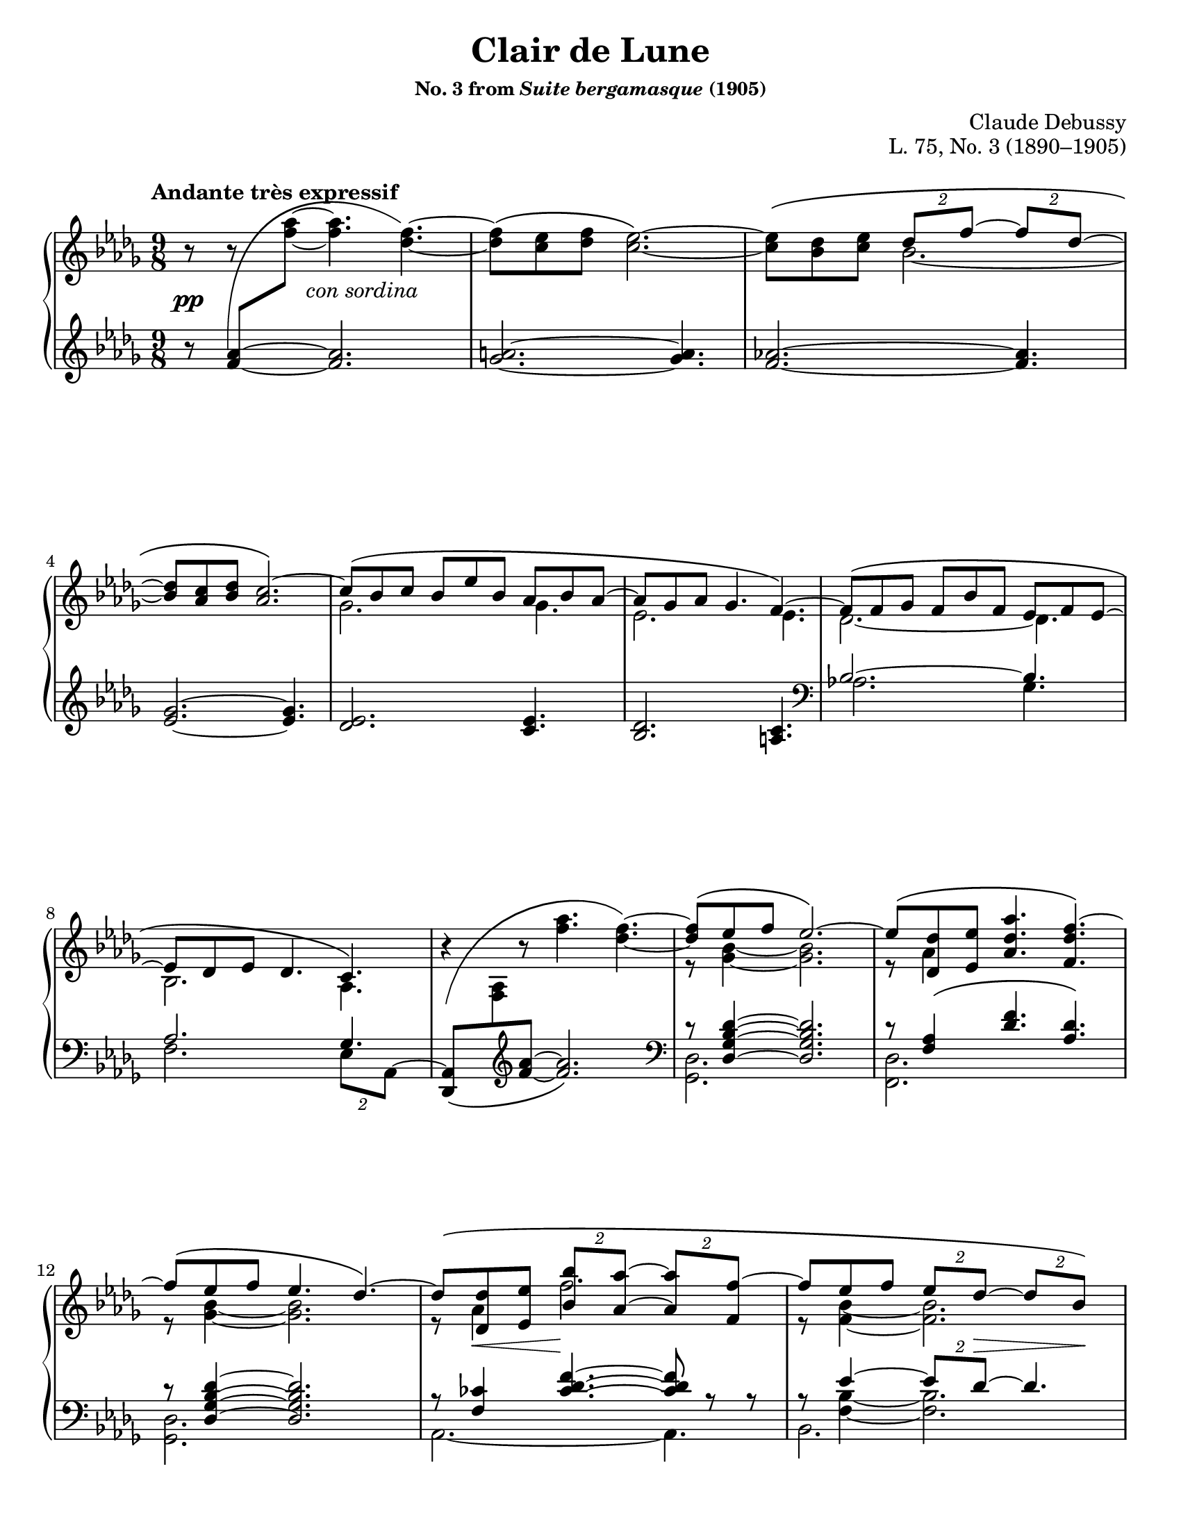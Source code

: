 \version "2.24.0"
\language "english"
\pointAndClickOff

#(set-default-paper-size "letter")
\paper {
  print-page-number = ##f
  indent = 0
}

\header {
  title = "Clair de Lune"
  subsubtitle = \markup { "No. 3 from" \italic "Suite bergamasque" "(1905)" }
  composer = "Claude Debussy"
  opus = "L. 75, No. 3 (1890–1905)"
  tagline = ##f
}

\layout {
  \context {
    \PianoStaff
    \consists "Span_stem_engraver"
    \accidentalStyle piano
    \override TupletBracket.bracket-visibility = ##f
    printKeyCancellation = ##f
  }
}

global = {
  \key df \major
  \time 9/8
  \tempo "Andante très expressif"

  %% Note: I originally put these merge defaults in the PianoStaff
  %% context, but then I had trouble turning them off in m.59. By
  %% putting them here, they are added to each Staff, and in that case
  %% turning them briefly off and then back on seems to work fine.
  \mergeDifferentlyDottedOn
  \mergeDifferentlyHeadedOn
}

%%%%%%%%%%%%%%%%%%%%%%%%%%%%%%%%%%%%%%%%%%%%%%%%%%%%%%%%%%%%%%%%%%%%%%%%
%% A = mm. 1-14 "Andante très expressif"

upper.A_soprano = \relative {
  s8
  \change Staff = "down"
  <af' f>
  -\shape #'(((-1 . -5) (-0.5 . 5) (0 . -2.5) (-0.5 . 0)))
  \(
  \oneVoice
  \change Staff = "up"
  <af' f>~ q4.
  <f df>4.~\) |
  q8\( <ef c> <f df> <ef c>2.~\) |
  q8\( <df bf> <ef c>
  \voiceOne
  \tuplet 2/3 { df f~ }
  \tuplet 2/3 { 8 df~ } |
  <df bf> <c af> <df bf>
  <c af>2.\)~ |
  c8\( bf c bf ef bf af bf af~ |
  8 gf af gf4. f4.~\) |
  8\( f gf f bf f ef f ef~ |
  8 df ef df4. c4.\) |
  \oneVoice
  r4
  -\shape #'(((0 . -8) (0 . 1) (-1 . 1.5) (0 . 0))) \(
  r8 <af'' f>4. <f df>4.~\) |
  \voiceOne
  q8\( ef f ef2.\)~ |
  8\( <df df,> <ef ef,> <af df, af>4. <f df f,>4.\)~ |
  f8\( ef f ef4. df4.\)~ |
  8\( <df df,> <ef ef,> \tuplet 2/3 { <bf' bf,> <af af,>~ } \tuplet 2/3 { q <f f,>~ } |
  f8 ef f \tuplet 2/3 { ef df~ } \tuplet 2/3 { 8 bf\) } |
}

upper.A_alto = \relative {
  \oneVoice
  r8
  r8
  \voiceTwo
  s8
  s2. |
  s1*9/8*1 |
  s4.
  bf'2.~ |
  \once \hideNotes 8 s4 s2. |
  gf2. 4. |
  ef2. 4. |
  df2.~ 4. |
  bf2. af4. |
  s1*9/8 |
  r8 <bf' gf>4~ q2. |
  r8 af4 s2. |
  r8 <bf gf>4~ q2. |
  r8 af4 f'2. |
  r8 <bf, f>4~ 2. |
}

upper.A = {
  \clef treble
  <<
    \new Voice = "soprano" {
      \voiceOne
      \upper.A_soprano
    }
    \new Voice = "alto" {
      \voiceTwo
      \upper.A_alto
    }
  >>
}

lower.A_tenor = \relative {
  \oneVoice
  r8
  \once \hideNotes
  <af' f>4~
  q2. |
  <a gf>2.~ q4. |
  <af f>2.~ q4. |
  <gf ef>2.~ q4. |
  <ef df>2. <ef c>4. |
  <df bf>2. <c a>4. |

  \clef bass
  \voiceOne
  bf2.~ 4. |
  af2. gf4. |
  s2. s4. |
  r8 <df' bf gf df>4~ q2. |
  r8 <af f>4\( <f' df>4. <df af>\) |
  r8 <df bf gf df>4~ q2. |
  r8 <cf f,>4
  \override TieColumn.tie-configuration = #'((6 . 1) (8 . 0) (10 . 0))
  <f df cf>4.~
  q8
  \revert TieColumn.tie-configuration
  r r |
  r8
  <<
    {
      ef4~ \tuplet 2/3 { 8 df~ } 4.
    } \\ {
      <bf f>4~ q2.
    }
  >>
}

lower.A_bass = \relative {
  s1*9/8*6 |

  \barNumberCheck #7
  af2. gf4. |
  f2. \tuplet 2/3 { ef8 af,^~ } |
  \oneVoice
  <af df,>8_\(
  \change Staff = "up"
  <af' f>
  \change Staff = "down"
  \clef treble
  <f' af>~ q2.\) |
  \clef bass
  \voiceTwo
  <df, gf,>2. s4. |
  <df f,>2. s4. |
  <df gf,>2. s4. |
  af2.~ 4. |
  bf2. s4. |
}

lower.A = {
  \clef treble
  <<
    \new Voice = "tenor" {
      \voiceOne
      \lower.A_tenor
    }
    \new Voice = "bass" {
      \voiceTwo
      \lower.A_bass
    }
  >>
}

editorial.above.A = {
  s1*9/8*14 |
  \barNumberCheck #15
}

editorial.between.A = {
  s8\pp
  s8
  s16
  s16 ^"con sordina"
  s2. |
  s1*9/8*11 |
  \barNumberCheck #13
  s8
  \once \override Hairpin.endpoint-alignments = #`(,LEFT . ,LEFT)
  s8\< s8 s8\!
  s1*5/8 |
  s8 s8 s8
  \tuplet 2/3 {
    s8 s8\> s8 s8\!
  } |
  \barNumberCheck #15
}

editorial.below.A = {
  s1*9/8*14 |
  \barNumberCheck #15
}

%%%%%%%%%%%%%%%%%%%%%%%%%%%%%%%%%%%%%%%%%%%%%%%%%%%%%%%%%%%%%%%%%%%%%%%%
%% B = mm. 15-26 "Tempo rubato"

upper.B_soprano = \relative {
  \oneVoice

  \once \override TupletBracket.bracket-visibility = ##t
  \tuplet 2/3 {
    r8 <f'' bf f'>8^-~\(
  }
  q8 <ef bf' ef>^- q^-
  q^- <df bf' df>^- q^- |
  q^- <c gf' bf c>^- q^-
  \tuplet 2/3 {
    q^- <df bf' df>^-
  }
  <bf gf' bf>4.^-\) |

  \once \override TupletBracket.bracket-visibility = ##t
  \tuplet 2/3 {
    r8 <f' bf f'>8^-~\(
  }
  q <gf bf gf'> <f bf f'>
  <ef bf' ef> <f bf f'> <ef bf' ef> |
  <df bf' df> <ef bf' ef> <df bf' df>
  \tuplet 2/3 {
    <c bf' c>
    \slashedGrace ef'
    %-\vshape #'(((0 . 0) (0 . 0) (0 . 0) (0 . 0)))
    (
    <df bf) df,>
  }
  <bf, gf' bf>4.~\) |
  \tuplet 6/9 {
    q8[\( <gf gf'> <af ef' af> <c c'> <bf gf' bf> <gf gf'>]\)
  } |
  r8 <gf c ef gf>^-\( q^- q^- q^- <af c ef af>^- <gf c ef gf>4.^-\) |

  \voiceOne
  \tuplet 6/9 {
    r8 <gf gf'>[\( <af af'> <df df'> <bf bf'> <gf gf'>]\)
  } |
  \oneVoice
  r8 <gf bf ef gf>^-\( q^- q^- q^- <af c f af>^- <gf bf ef gf>4.^-\) |
  \voiceOne
  \tuplet 6/9 {
    r8 <gf gf'>[\( <af af'> <ef' ef'> <df df'> <bf bf'>]\)
  } |
  \oneVoice
  r8 <bf gf' bf>\( q q q <c af' c> <bf gf' bf> <df bf' df> <ef bf' ef>\) |

  \ottava #1
  <af df af'>2.^-\arpeggio q4.^-\arpeggio |
  q2.^-\arpeggio
  \ottava #0
  <af, ef' af>4.^-\arpeggio |
}

upper.B_alto = \relative {
  s1*9/8*6 |
  \barNumberCheck #21
  \once \omit TupletNumber
  \tuplet 6/9 {
    s8 df''4 s8 gf4
  } |
  s1*9/8 |
  \once \omit TupletNumber
  \tuplet 6/9 {
    s8 <df bf>4 s8 <bf' gf>4
  } |
  s1*9/8*3 |
}

upper.B = {
  <<
    \context Voice = "soprano" {
      \voiceOne
      \upper.B_soprano
    }
    \context Voice = "alto" {
      \voiceTwo
      \upper.B_alto
    }
  >>
}

lower.B_tenor = \relative {
  \once \override TupletBracket.bracket-visibility = ##t
  \tuplet 2/3 {
    r8
    \clef treble
    \override TieColumn.tie-configuration = #'((0 . 1) (-1 . 1) (-4 . -1))
    <bf' gf f>_-~_\(
  }
  q8
  \revert TieColumn.tie-configuration
  <bf gf ef>_- q_-
  q_- <bf gf df>_- q_-
  q_- <bf gf c,>_- q_-
  \tuplet 2/3 {
    q_- <bf gf df>_-
  }
  <gf df bf>4._-\) |
  \clef bass
  \tuplet 2/3 {
    s8
    \clef treble
    \override TieColumn.tie-configuration = #'((0 . 1) (-1 . 1) (-4 . -1))
    <bf gf f>_-~_\(
  }
  q8
  \revert TieColumn.tie-configuration
  <ef bf gf> <bf gf f>
  <bf gf ef> <bf gf f> <bf gf ef> |
  <bf gf df> <bf gf ef> <bf gf df>
  \tuplet 2/3 { <bf gf c,> <bf gf df> }
  <gf ef bf>4.\) |
  \clef bass
  <<
    \relative {
      \voiceOne
      \stemDown
      \tupletDown
      \tweak TupletNumber.Y-offset #-2.5
      \tuplet 6/9 {
        r8 gf[_\( af c bf gf]\)
      } |
      r8 <gf c ef>^\( q
      q q <af c ef> <gf c ef>4.\) |
      \tweak TupletNumber.Y-offset #-2.5
      \tuplet 6/9 {
        r8 gf[_\( af df bf gf]\)
      } |
      r8 <gf bf ef>^-\( q^-
      q^- q^- <af c f>^-
      <gf bf ef>4.^-\) |
      \tweak TupletNumber.Y-offset #-2
      \tuplet 6/9 {
        r8 gf[_\( af ef' df bf]\)
      } |
      r8 <bf df gf>_\( q q q <c ef af> <bf df gf>
      \clef treble
      <df gf bf> <ef gf bf>\) |
    } \\
    \relative {
      \voiceThree
      \once \omit TupletNumber
      \tuplet 6/9 {
        s8 s8 <c' ef>4 <ef gf>4
      } |
      s1*9/8 |
      \once \omit TupletNumber
      \tuplet 6/9 {
        s8 <bf df>4 s8 <gf' df>4
      } |
      s1*9/8 |
      \once \omit TupletNumber
      \tuplet 6/9 {
        s8 <df bf>4 s8 <bf' gf>4
      } |
    }
  >>

  \oneVoice
  <f af df f>2.\arpeggio^-\( <ff af bf df ff>4.\arpeggio^- |
  \once \stemDown
  <ef gf af df ef>2.\arpeggio^-\) <af, ef' gf c>4.\arpeggio |
  \clef bass
}

lower.B_bass = \relative {
  <ef, ef,>2. s4. |
  s1*9/8 |
  <<
    \absolute {
      \voiceTwo
      <ef, ef,,>2.
    } \\
    \absolute {
      \voiceThree
      bf,2.^\markup { \small \italic "m.d." }
    }
  >>
  s4. |
  s1*9/8 |
  <af af,>2. s4. |
  <a a,>2. s4. |
  <bf bf,>2. s4. |
  <c c,>2. s4. |
  <df df,>2. s4. |
  <ef ef,>2. s4. |
  s1*9/8 * 2 |
  \barNumberCheck #27
}

lower.B = {
  <<
    \context Voice = "tenor" {
      \voiceOne
      \lower.B_tenor
    }
    \context Voice = "bass" {
      \voiceTwo
      \lower.B_bass
    }
  >>
}

editorial.above.B = {
  \tempo "Tempo rubato"
  s1*9/8*4 |
  s8 s8-
  \markup {
    \override #'(line-width . 45)
    \fill-line { peu à peu cresc. et animé }
  }
  s8 s2. |
  s1*9/8*7 |
  \barNumberCheck #27
}

editorial.between.B = {
  s8\pp
  s1*8/8 |
  s1*9/8*9 |
  s8-
  \markup {
    \override #'(line-width . 20)
    \fill-line { dim. molto }
  } s4 s2. |
  s1*9/8*1 |
  \barNumberCheck #27
}

editorial.below.B = {
  s1*9/8*12 |
  \barNumberCheck #27
}

%%%%%%%%%%%%%%%%%%%%%%%%%%%%%%%%%%%%%%%%%%%%%%%%%%%%%%%%%%%%%%%%%%%%%%%%
%% C = mm. 27-36  "Un poco mosso"

upper.C_soprano = \relative {
  <af' f>2.\( cf4 df8\) |
  <af f>2.\( <cf af>4 af8\) |
  \oneVoice
  <df f,>4\( <ef af,>8 <f df>4. <df f,>4 <f df>8\)
  <g ef>\( <f df> <df bf>
  \voiceOne
  <df bf>4.\) r4 r8 |
  bf2.\( c4 f8\) |
  bf,2.\( c4 f8\) |
  gf4.~\(
  \tuplet 4/6 {
    8[ f d ef]
  } |
  bf'2. af4.\)
  <af f>2.\( <cf af>4 df8\) |
  <af f>2.\( <b gs>4 gs8\) |
}

upper.C_alto = \relative {
  s2. af'4. |
  s1*9/8*2 |
  s1*3/8
  \change Staff = "down"
  \once \stemUp
  g8
  -\shape #'((1 . 1.5) (-1 . 6) (0 . -1) (0 . 0))
  \(
  \change Staff = "up"
  f df
  df8. bf\) |

  s2. s4 af'16 f |
  s2. s4 af16 f |
  s4. gf'16 gf, bf f' gf, bf d gf, bf ef gf, bf |
  s1*9/8*3 |
}

upper.C = {
  <<
    \context Voice = "soprano" {
      \voiceOne
      \upper.C_soprano
    }
    \context Voice = "alto" {
      \voiceTwo
      \upper.C_alto
    }
  >>
}

up = {
  \change Staff = "up"
  \stemDown
}
dn = {
  \change Staff = "down"
  \voiceOne
}

lower.C_tenor = \relative {
  %% Not sure why lilypond gets confused here, but it places the two
  %% staves too close together in this particular system and then
  %% complains about the beam slope on the staff-crossing figuration.
  %% We can fix it by just adding a little space between the staves.
  %% It doesn't happen every time because often there are other
  %% objects between the staff like hairpins that it has to work to
  %% avoid, introducing more space naturally.
  \once \override Score.NonMusicalPaperColumn.line-break-system-details = #'((alignment-distances . (11)))
  df,16_\( af' df f \up af df\) \dn
  f,,_\( c' f \up af c f\) \dn
  af,,_\( ff' af \up cf ff af\) \dn
  df,,,_\( af' df f \up af df\) \dn
  f,,_\( c' f \up af c f\) \dn
  af,,_\( ff' af \up cf af' ff\) \dn
  s1*9/8*2
  af,,16_\( ef' gf bf \up c gf'\) \dn
  gf,,_\( df' gf bf \up df gf\) \dn
  f,,_\( c' f af c8\) |
  af,16_\( ef' gf bf \up c gf'\) \dn
  gf,,_\( df' gf bf \up df gf\) \dn
  f,,_\( c' f af c8\) |
  ef,,16_\( bf' ef gf bf ef\) s1*6/8 |
  d16_\( gf bf \up bf gf' bf\) \dn
  ef,,_\( gf bf \up bf gf' bf\) \dn
  c,,
  _\shape #'((1 . 0.5) (0 . 0) (0 . 0) (0 . 0)) \(
  e af \up c e af\) \dn |
  df,,,
  _\shape #'((0 . 0) (0 . 0) (0 . -2) (0 . 0)) \(
  af' df f \up af df\) \dn
  af,
  _\shape #'((1 . 0.5) (0 . 0) (0 . -2) (0 . 0)) \(
  c f \up af c f\) \dn
  cf,
  _\shape #'((1 . 0.5) (0.5 . 0) (0.5 . -3) (0 . 0)) \(
  ff af \up cf ff af\) \dn |
  df,,,
  _\shape #'((0 . 0) (0 . 0) (0 . -2) (0 . 0)) \(
  af' df f \up af df\) \dn
  af,
  _\shape #'((1 . 0.5) (0 . 0) (0 . -2) (0 . 0)) \(
  c f \up af c f\) \dn
  b,,
  _\shape #'((1 . 0.5) (0 . 0) (0.5 . -2) (0 . 0)) \(
  e gs \up b gs'! e\) \dn |
}

lower.C_bass = \relative {
  df,4. f af |
  df, f af |
  df,16^\( af' df f af df f af f df af f af f df af df af\) |
  ef_\( bf' ef g bf ef g ef bf g ef df ef, bf' ef g ef bf\) |
  af4. gf f |
  af gf f |
  ef4.
  \tuplet 4/6 {
    gf''8[^\( f d ef]\)
  } |
  \clef treble
  d4. ef af, |
  \clef bass
  df,4. f af |
  df, f gs |
}

lower.C = {
  <<
    \context Voice = "tenor" {
      \voiceOne
      \lower.C_tenor
    }
    \context Voice = "bass" {
      \voiceTwo
      \lower.C_bass
    }
  >>
}

editorial.above.C = {
  \tempo "Un poco mosso"
  s1*9/8*10 |
  \barNumberCheck #37
}

editorial.between.C = {
  s8\pp
  s1*8/8 |
  s1*9/8*1 |
  \once \override Hairpin.endpoint-alignments = #`(,LEFT . ,LEFT)
  s4\< s8 s4. s4 s8\! |
  s1*9/8*1 |
  s2.\p
  \once \override Hairpin.endpoint-alignments = #`(,LEFT . ,LEFT)
  s4\< s16\! s |
  s2.\p
  \once \override Hairpin.endpoint-alignments = #`(,LEFT . ,LEFT)
  s4\< s16\! s |
  s1*9/8*2 |
  %% Make room between staves for the cresc.
  \once \override Score.NonMusicalPaperColumn.line-break-system-details = #'((alignment-distances . (12)))
  s16
  \tweak TextScript.extra-offset  #'(5 . 20)
  s
  - \tweak extra-offset  #'(0 . 2.5) - "cresc."
  s4 s2. |
  s1*9/8 |
  \barNumberCheck #37
}

editorial.below.C = {
  s1*9/8*10 |
  \barNumberCheck #37
}

%%%%%%%%%%%%%%%%%%%%%%%%%%%%%%%%%%%%%%%%%%%%%%%%%%%%%%%%%%%%%%%%%%%%%%%%
%% D = mm. 37-42 "En animant"

upper.D_soprano = \relative {
  cs'''4( gs8) e'4( cs8) gs'4( e8) |
  gs4.( fs2.) |
  fs2.\( a4 cs8\) |
  fs,,2.\( a4 cs8\) |
  \oneVoice
  <e cs>8\( <ds b> <cs a>
  \tuplet 2/3 { <b gs> <a fs>~ }
  q <gs e> <fs ds>\) |
  \voiceOne
  <e cs>\( <ds b> <cs a> <b gs> <a fs> <gs e>~ q <fs ds> <e cs>\) |
}

upper.D_alto = \relative {
  cs'''8. cs,16 gs' e
  e'8. e,16 cs' gs
  gs'8. gs,16 e' b |
  s1*9/8*4 |
  \resetRelativeOctave c'
  s2. a4. |
}

upper.D = {
  \barNumberCheck #37
  \key cs \minor
  <<
    \context Voice = "soprano" {
      \voiceOne
      \upper.D_soprano
    }
    \context Voice = "alto" {
      \voiceTwo
      \upper.D_alto
    }
  >>
  \barNumberCheck #43
}

lower.D_tenor = \relative {
  cs'16\( e gs b8.\)
  e,16\( gs b cs8.\)
  gs16\( b cs e8.\) |
  gs,16_\( a cs \up gs' cs a\) \dn
  fs,_\( a cs \up fs cs' a\) \dn
  %% Maybe? placement of sharp is a bit confusing
  %\once \override NoteColumn.force-hshift = 1.5
  fs,
  -\shape #'((0 . -1) (1 . 0) (0 . 0) (0 . 0)) _\(
  a cs \up fs cs' a\) \dn |
  fs,_\( a cs \up fs cs' a\) \dn
  fs,_\( a cs \up fs cs' a\) \dn
  e,_\( a cs e \up cs'' cs,\) \dn |
  \resetRelativeOctave c'
  b_\( ds fs \up fs cs' a\) \dn
  a,_\( cs e \up fs cs' a\) \dn
  gs,_\( cs e a \up e' a\) \dn
  fs,,^\( cs' e fs a cs e fs e cs a fs\) e\( fs e cs a fs\) |
}

lower.D_bass = \relative {
  \clef treble
  b4. cs e |
  gs fs
  es |
  e ds cs |
  b a gs |
  fs2.~ 4. |
  \clef bass
  \oneVoice
  fs,16\( cs' e fs a cs e cs a fs e cs\)
  fs,\( cs' fs, cs' fs, cs'\) |
}

lower.D = {
  \barNumberCheck #37
  \key cs \minor
  <<
    \context Voice = "tenor" {
      \voiceOne
      \lower.D_tenor
    }
    \context Voice = "bass" {
      \voiceTwo
      \lower.D_bass
    }
  >>
  \barNumberCheck #43
}

editorial.above.D = {
  \tempo "En animant"
  \barNumberCheck #37
  s1*9/8*6 |
  \barNumberCheck #43
}

editorial.between.D = {
  \barNumberCheck #37
  s8 s8-"più cresc." s1*7/8 |
  s1*9/8*3 |
  s8\f s1*8/8 |
  s8-"dim." s1*8/8 |
  \barNumberCheck #43
}

editorial.below.D = {
  \barNumberCheck #37
  s1*9/8*6 |
  \barNumberCheck #43
}

%%%%%%%%%%%%%%%%%%%%%%%%%%%%%%%%%%%%%%%%%%%%%%%%%%%%%%%%%%%%%%%%%%%%%%%%
%% E = mm. 43-50 "Calmato"

upper.E_soprano = \relative {
  <ef' df>2.\( <gf ef>4 <bf gf ef>8\) |
  <ef, df>2.\( <gf ef>4 <bf~ gf~ ef>8\) |
  <bf gf df>8\( <f' c af> <ef bf gf> <bf gf>4. <af gf>\) |
  <bf gf df>8\( <f' c af> <ef bf gf> <bf gf>4. <af gf>\) |
  ef'2.\( gf4 bf8\) |
  ef,2.\( gf4 bf8\) |
  ef2.~\( 4.~ |
  4. df ef\) |
}

upper.E_alto = \relative {
  gf4\( af8 bf4 df8 c4.\) |
  gf4\( af8 bf4 df8 c4.\) |
  s4. df8 bf df bf c ef |
  s4. df8 bf df bf c ef |
  ef'16 ef,\( gf bf gf ef\)
  r16   ef\( gf bf gf ef\) s4. |
  ef'16 ef,\( gf bf gf ef\)
  r16   ef\( gf bf gf ef\) s4. |
  s1*9/8*2 |
}

upper.E = {
  \key df \major
  \barNumberCheck #43
  <<
    \context Voice = "soprano" {
      \voiceOne
      \upper.E_soprano
    }
    \context Voice = "alto" {
      \voiceTwo
      \upper.E_alto
    }
  >>
  \barNumberCheck #51
}

lower.E_tenor = \relative {
  s1*9/8*4 |
  \repeat unfold 2 {
    df'2. c16
    -\shape #'((0 . 0) (1.5 . -1.5) (1 . -2) (0 . 0)) _\(
    ef gf bf \up c ef\) \dn |
  }
  gf,16\( bf df \up ef gf bf\) \dn
  gf,16\( bf df \up ef gf c\) \dn
  gf,16\( bf df \up ef gf bf\) \dn |
  gf,16\( a df \up ef gf a\) \dn
  gf,16\( a df \up ef gf cf\) \dn
  gf,16\( a df \up ef gf a\) \dn
}

lower.E_bass = \relative {
  af,16^\( \repeat unfold 17 { ef' af, } ef'\) |
  af,^\( ef af ef' af, ef' af ef af ef' af, ef af ef af, ef' af, ef\) |
  af^\( ef af ef' af, ef' af ef af ef' af, ef af ef af ef af ef\) |
  gf4\( af8 bf4 df8 c4.\) |
  gf4\( af8 bf4 df8 c4.\) |
  \clef treble
  gf'2.~ 4. |
  gf2. 4. |
}

lower.E = {
  \key df \major
  \barNumberCheck #43
  <<
    \context Voice = "tenor" {
      \voiceOne
      \lower.E_tenor
    }
    \context Voice = "bass" {
      \voiceTwo
      \lower.E_bass
    }
  >>
  \barNumberCheck #51
}

editorial.above.E = {
  \tempo Calmato
  \barNumberCheck #43
  s1*9/8*8 |
  \barNumberCheck #51
}

editorial.between.E = {
  \barNumberCheck #43
  s8\pp s1*8/8 |
  s1*9/8*7 |
  \barNumberCheck #51
}

editorial.below.E = {
  \barNumberCheck #43
  s1*9/8*8 |
  \barNumberCheck #51
}

%%%%%%%%%%%%%%%%%%%%%%%%%%%%%%%%%%%%%%%%%%%%%%%%%%%%%%%%%%%%%%%%%%%%%%%%
%% A′ = mm. 51-65 "a Tempo 1º"

upper.A′_soprano = \relative {
  \oneVoice
  r4 r8
  \ottava #1
  <af''' f>4.\( f4.~ |
  8 <ef c> <f df> <ef c>2.~\) |
  q8\( <df bf> <ef c> \tuplet 2/3 { <df bf> <f df>~ } \tuplet 2/3 { q <df bf>~ } |
  q <c af> <df bf> <c af>2.\) |
  \ottava #0
  r8 <bf gf>8\( <c af>
  \voiceOne
  bf ef bf af bf af~\) |
  \oneVoice
  <af f>\( <gf ef> <af f> <gf ef>4. <f~ a,>\) |
  \voiceOne
  f8\( <f df> <gf ef> f bf f ef f ef~ |
  8 <df bf> <ef c> <df bf>4. <c af>\) |
  \oneVoice
  r4 r8 <af' f>4.(\( <f df>~) |
  \voiceOne
  q8 ef f ef2.~\) |
  8 <df df,>\( <ef ef,> <af f af,>4. <f~ df f,> |
  f8 ef f ef4. df\) |
  \oneVoice r8 \voiceOne
  df,\( ef <bf' f df>4. <f df af>\) |
  \oneVoice r8 \voiceOne
  gf\( af df4. bf\) |
  \oneVoice r8 \voiceOne
  bf\( c f4. <af, gf c,>4.\) |
}

upper.A′_alto = \relative {
  s1*9/8*4 |
  s4. gf''4. f~ |
  \once \hideNotes 8
  s4 s2. |
  s4. df4. df |
  s1*9/8*2 |
  s8 <bf gf>4~ 2. |
  r8 af4 s2. |
  r8 <bf f>4~ q2. |
  s8 af,4( \once \hideNotes df4.) s4. |
  s8 <df bf>4( <bf' gf>4.) <gf df> |
  s8 <gf c,>4 <c af>4. s4. |
}

upper.A′ = {
  \barNumberCheck #51
  <<
    \context Voice = "soprano" {
      \voiceOne
      \upper.A′_soprano
    }
    \context Voice = "alto" {
      \voiceTwo
      \upper.A′_alto
    }
  >>
  \barNumberCheck #66
}

lower.A′_tenor = \relative {
  \accidentalStyle forget
  \accidentalStyle piano
  f'16
  -\shape #'((0 . 0) (1 . 2) (2 . -2) (2 . 5)) ^\(
  af c f af c\) r4 r8 r4 r8 |
  f,,16\( a c ef f a\) r4 r8 r4 r8 |
  f,16\( af! bf df f af\) r4 r8 r4 r8 |
  ef,16\( gf af c ef gf\) r4 r8 r4 r8 |
  df,16\( ef gf bf df ef\) r4 r8 <c af f ef c>4.\arpeggio |
  c,,16\( gf' bf c ef gf bf4.\) <ef, c>4. |
  af,!16\( bf df f af bf\) r4 r8 <ef, df bf gf>4.\arpeggio |
  f,16\( af bf df f af\) r4 r8 <c, gf>4. |
  %% Fit the treble clef inside the beamed eighths
  \once \override Score.NonMusicalPaperColumn.line-break-system-details = #'((alignment-distances . (12)))
  <af, df,>8 \up <af' f> \dn
  \clef treble
  <af' f>~ q2. |
  \clef bass
  r8 <df,, gf bf df>4~ 2. |
  r8 <f af>4\( <df' f>4. df\) |
  r8 ef4~ 4.( df) |
  s1*9/8 |
  r4 r8 s2. |
  \tuplet 2/3 { af,8\( ef' }
  \clef treble
  \absolute af''4.
  \clef bass
  \oneVoice
  af\) |
}

lower.A′_bass = \relative {
  f'2._- 4._- |
  2._- 4._- |
  2._- 4._- |
  ef2._- 4._- |
  df2.( c4.) |
  \clef bass
  c,2.( f4.) |
  \clef treble
  af2.( \once \hideNotes gf4.) |
  \clef bass
  f2.( \tuplet 2/3 { ef8) af, -\shape #'(() ((0 . 0) (0 . 0) (-1.5 . 0) (-1.5 . 0))) -~ } |
  <<
    \context Voice = "bass" \relative {
      \voiceTwo
      \mergeDifferentlyHeadedOff
      \mergeDifferentlyDottedOff
      <af, df,>2. s4.
      \mergeDifferentlyHeadedOn
      \mergeDifferentlyDottedOn
      <df gf,>2. s4. |
      af2. s4. |
      bf2. s4. |
      \oneVoice
      f2.~ 4. |
      \voiceTwo
      ef2. s4. |
      af2. s4. |
    }
    \new Voice = "overlapped" \relative {
      \voiceFour
      s4. cf'2._> |
      s1*9/8 |
      s4. cf4.~ 4. |
      s8 <bf f>4~ 2. |
      s1*9/8 |
      s4 s8 ef,4.^( ef') |
    }
  >> |
}

lower.A′ = {
  \barNumberCheck #51
  <<
    \context Voice = "tenor" {
      \voiceOne
      \lower.A′_tenor
    }
    \context Voice = "bass" {
      \voiceTwo
      \lower.A′_bass
    }
  >>
  \barNumberCheck #66
}

editorial.above.A′ = {
  \tempo "a Tempo 1º"
  \barNumberCheck #51
  s1*9/8*15 |
  \barNumberCheck #66
}

editorial.between.A′ = {
  \barNumberCheck #51
  s8\ppp s1*8/8 |
  s1*9/8*7 |
  s8\pp s1*8/8 |
  s1*9/8*6 |
  \barNumberCheck #66
}

editorial.below.A′ = {
  \barNumberCheck #51
  s1*9/8*15 |
  \barNumberCheck #66
}

%%%%%%%%%%%%%%%%%%%%%%%%%%%%%%%%%%%%%%%%%%%%%%%%%%%%%%%%%%%%%%%%%%%%%%%%
%% C′ = mm. 66-72 "morendo jusqu'à la fin"

upper.C′_soprano = \relative {
  s1*9/8 |
  r4 r8 cf''4.( df) |
  s1*9/8 |
  r4 r8 cf'4.( df) |
  cf\( df ff\) |
  \oneVoice
  <af f>2.~ q4. |
  <af f df af>2.\arpeggio r4 r8 |
}

upper.C′_alto = \relative {
  s1*9/8 |
  s4. af'4. ff |
  s1*9/8 |
  s4. af'2. |
  af2. s4. |
  s1*9/8*2 |
}

upper.C′ = {
  \barNumberCheck #66
  <<
    \context Voice = "soprano" {
      \voiceOne
      \upper.C′_soprano
    }
    \context Voice = "alto" {
      \voiceTwo
      \upper.C′_alto
    }
  >>
  \barNumberCheck #73
}

lower.C′_tenor = \relative {
  df,16^\( af' df f \up af df\) \dn
  f,,^\( c' f \up af c f\) \dn
  df,,^\( af' df f \up af df\) \dn |
  f,,_\( c' f \up af c f\) \dn
  af,,
  -\shape #'((0 . 0) (0 . 0) (1 . -3) (1 . -0.5)) _\(
  ff' af cf ff gf af4.\) \dn |
  \once \override Score.NonMusicalPaperColumn.line-break-system-details = #'((alignment-distances . (12)))
  df,,16^\( af' df f \up af df\) \dn
  f,,^\( c' f \up af c f\) \dn
  df,,^\( af' df f \up af df\) \dn |
  f,,_\( c' f \up af c f\) \dn
  af,,_\( cf ff af cf ff~ 4.\) |
  af,,16_\( cf ff af cf ff~ 4.\) s4. |
  \resetRelativeOctave c,
  df16^\( af' df f af df
  \clef treble
  \stemDown
  f8 af df f af df\) |
  \stemNeutral
}

lower.C′_bass = \relative {
  df,4. f df |
  f af2. |
  df4. f df |
  f
  \clef treble
  af2. |
  af
  \clef bass
  af,4. |
  df,2. s4. |
  \oneVoice
  \resetRelativeOctave c'
  <df af' df f>2.\arpeggio r4 r8 |
}

lower.C′ = {
  \barNumberCheck #66
  <<
    \context Voice = "tenor" {
      \voiceOne
      \lower.C′_tenor
    }
    \context Voice = "bass" {
      \voiceTwo
      \lower.C′_bass
    }
  >>
  \barNumberCheck #73
}

editorial.above.C′ = {
  \barNumberCheck #66
  s16\pp
  s -\tweak extra-offset #'(1 . 1) -"morendo jusqu’à la fin"
  s1*8/8 |
  s1*9/8*6 |
  \barNumberCheck #73
}

editorial.between.C′ = {
  \barNumberCheck #66
  s1*9/8*7 |
  \barNumberCheck #73
}

editorial.below.C′ = {
  \barNumberCheck #66
  s1*9/8*7 |
  \barNumberCheck #73
}

%%%%%%%%%%%%%%%%%%%%%%%%%%%%%%%%%%%%%%%%%%%%%%%%%%%%%%%%%%%%%%%%%%%%%%%%

breaks_ref = { %% Durand urtext
  R1*9/8 * 3 | \break
  \barNumberCheck #4
  R1*9/8 * 4 | \break
  \barNumberCheck #8
  R1*9/8 * 4 | \break
  \barNumberCheck #12
  R1*9/8 * 3 | \break
  \barNumberCheck #15
  R1*9/8 * 3 | \pageBreak
  \barNumberCheck #18
  R1*9/8 * 3 | \break
  \barNumberCheck #21
  R1*9/8 * 3 | \break
  \barNumberCheck #24
  R1*9/8 * 3 | \break
  \barNumberCheck #27
  R1*9/8 * 2 | \break
  \barNumberCheck #29
  R1*9/8 * 2 | \pageBreak
  \barNumberCheck #31
  R1*9/8 * 2 | \break
  \barNumberCheck #33
  R1*9/8 * 2 | \break
  \barNumberCheck #35
  R1*9/8 * 2 | \break
  \barNumberCheck #37
  R1*9/8 * 2 | \break
  \barNumberCheck #39
  R1*9/8 * 2 | \pageBreak
  \barNumberCheck #41
  R1*9/8 * 2 | \break
  \barNumberCheck #43
  R1*9/8 * 2 | \break
  \barNumberCheck #45
  R1*9/8 * 2 | \break
  \barNumberCheck #47
  R1*9/8 * 2 | \break
  \barNumberCheck #49
  R1*9/8 * 2 | \pageBreak
  \barNumberCheck #51
  R1*9/8 * 2 | \break
  \barNumberCheck #53
  R1*9/8 * 2 | \break
  \barNumberCheck #55
  R1*9/8 * 2 | \break
  \barNumberCheck #57
  R1*9/8 * 2 | \break
  \barNumberCheck #59
  R1*9/8 * 3 | \pageBreak
  \barNumberCheck #62
  R1*9/8 * 3 | \break
  \barNumberCheck #65
  R1*9/8 * 2 | \break
  \barNumberCheck #67
  R1*9/8 * 2 | \break
  \barNumberCheck #69
  R1*9/8 * 2 | \break
  \barNumberCheck #71
}

breaks_mine = {
  R1*9/8 * 3 | \break
  \barNumberCheck #4
  R1*9/8 * 4 | \break
  \barNumberCheck #8
  R1*9/8 * 4 | \break
  \barNumberCheck #12
  R1*9/8 * 3 | \pageBreak
  \barNumberCheck #15
  R1*9/8 * 3 | \break
  \barNumberCheck #18
  R1*9/8 * 3 | \break
  \barNumberCheck #21
  R1*9/8 * 3 | \break
  \barNumberCheck #24
  R1*9/8 * 3 | \pageBreak
  \barNumberCheck #27
  R1*9/8 * 2 | \break
  \barNumberCheck #29
  R1*9/8 * 2 | \break
  \barNumberCheck #31
  R1*9/8 * 2 | \break
  \barNumberCheck #33
  R1*9/8 * 2 | \break
  \barNumberCheck #35
  R1*9/8 * 2 | \pageBreak
  \barNumberCheck #37
  R1*9/8 * 2 | \break
  \barNumberCheck #39
  R1*9/8 * 2 | \break
  \barNumberCheck #41
  R1*9/8 * 2 | \break
  \barNumberCheck #43
  R1*9/8 * 2 | \break
  \barNumberCheck #45
  R1*9/8 * 2 | \pageBreak
  \barNumberCheck #47
  R1*9/8 * 2 | \break
  \barNumberCheck #49
  R1*9/8 * 2 | \break
  \barNumberCheck #51
  R1*9/8 * 3 | \break
  \barNumberCheck #54
  R1*9/8 * 2 | \break
  \barNumberCheck #56
  R1*9/8 * 3 | \pageBreak
  \barNumberCheck #59
  R1*9/8 * 3 | \break
  \barNumberCheck #62
  R1*9/8 * 4 | \break
  \barNumberCheck #66
  R1*9/8 * 2 | \break
  \barNumberCheck #68
  R1*9/8 * 2 | \break
  \barNumberCheck #70
}


%%showLastLength =   % use this to only render the last few measures
\score {
  \new PianoStaff <<
    \new Dynamics {
      \global
      \editorial.above.A
      \editorial.above.B
      \editorial.above.C
      \editorial.above.D
      \editorial.above.E
      \editorial.above.A′
      \editorial.above.C′
    }
    \new Staff = "up" {
      \global
      \upper.A
      \upper.B
      \upper.C
      \bar "||"
      \upper.D
      \bar "||"
      \upper.E
      \upper.A′
      \upper.C′
      \bar "|."
    }
    \new Dynamics {
      \global
      \editorial.between.A
      \editorial.between.B
      \editorial.between.C
      \editorial.between.D
      \editorial.between.E
      \editorial.between.A′
      \editorial.between.C′
    }
    \new Staff = "down" {
      \global
      \lower.A
      \lower.B
      \lower.C
      \lower.D
      \lower.E
      \lower.A′
      \lower.C′
    }
    \new Dynamics {
      \global
      \editorial.below.A
      \editorial.below.B
      \editorial.below.C
      \editorial.below.D
      \editorial.below.E
      \editorial.below.A′
      \editorial.below.C′
    }
    \new Dynamics {
      \global
      \breaks_mine
    }
  >>
}
